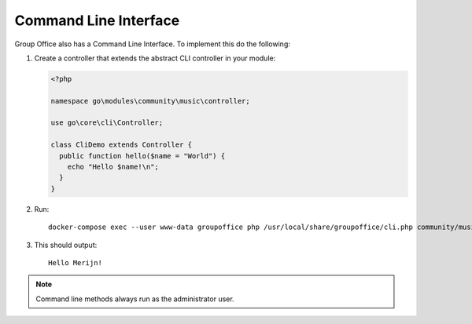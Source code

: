 .. _cli:

Command Line Interface
======================

Group Office also has a Command Line Interface. To implement this do the following:

1. Create a controller that extends the abstract CLI controller in your module:

   .. code:: php

      <?php

      namespace go\modules\community\music\controller;

      use go\core\cli\Controller;

      class CliDemo extends Controller {
        public function hello($name = "World") {
          echo "Hello $name!\n";
        }
      }


2. Run::

      docker-compose exec --user www-data groupoffice php /usr/local/share/groupoffice/cli.php community/music/clidemo/hello --name=Merijn


3. This should output::

      Hello Merijn!


.. note:: Command line methods always run as the administrator user.